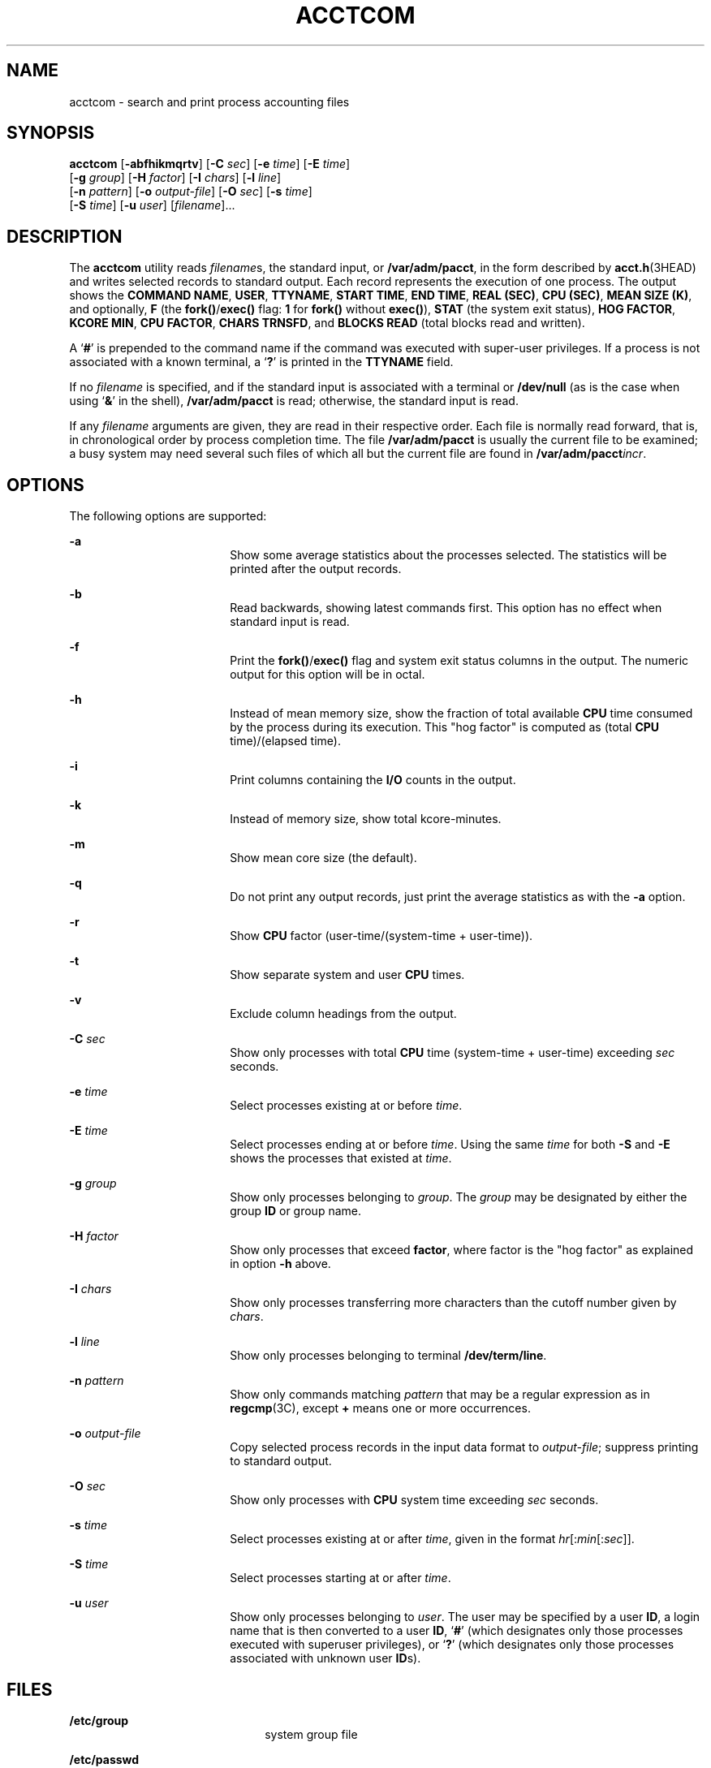 '\" te
.\"  Copyright 1989 AT&T
.\" Copyright (c) 1996, Sun Microsystems, Inc.  All Rights Reserved
.\" The contents of this file are subject to the terms of the Common Development and Distribution License (the "License").  You may not use this file except in compliance with the License.
.\" You can obtain a copy of the license at usr/src/OPENSOLARIS.LICENSE or http://www.opensolaris.org/os/licensing.  See the License for the specific language governing permissions and limitations under the License.
.\" When distributing Covered Code, include this CDDL HEADER in each file and include the License file at usr/src/OPENSOLARIS.LICENSE.  If applicable, add the following below this CDDL HEADER, with the fields enclosed by brackets "[]" replaced with your own identifying information: Portions Copyright [yyyy] [name of copyright owner]
.TH ACCTCOM 1 "Jan 11, 1996"
.SH NAME
acctcom \- search and print process accounting files
.SH SYNOPSIS
.LP
.nf
\fBacctcom\fR [\fB-abfhikmqrtv\fR] [\fB-C\fR \fIsec\fR] [\fB-e\fR \fItime\fR] [\fB-E\fR \fItime\fR]
     [\fB-g\fR \fIgroup\fR] [\fB-H\fR \fIfactor\fR] [\fB-I\fR \fIchars\fR] [\fB-l\fR \fIline\fR]
     [\fB-n\fR \fIpattern\fR] [\fB-o\fR \fIoutput-file\fR] [\fB-O\fR \fIsec\fR] [\fB-s\fR \fItime\fR]
     [\fB-S\fR \fItime\fR] [\fB-u\fR \fIuser\fR] [\fIfilename\fR]...
.fi

.SH DESCRIPTION
.sp
.LP
The \fBacctcom\fR utility reads \fIfilename\fRs, the standard input, or
\fB/var/adm/pacct\fR, in the form described by \fBacct.h\fR(3HEAD) and writes
selected records to standard output. Each record represents the execution of
one process. The output shows the \fBCOMMAND NAME\fR, \fBUSER\fR,
\fBTTYNAME\fR, \fBSTART TIME\fR, \fBEND TIME\fR, \fBREAL (SEC)\fR, \fBCPU
(SEC)\fR, \fBMEAN SIZE (K)\fR, and optionally, \fBF\fR (the
\fBfork()\fR/\fBexec()\fR flag: \fB1\fR for \fBfork()\fR without \fBexec()\fR),
\fBSTAT\fR (the system exit status), \fBHOG FACTOR\fR, \fBKCORE MIN\fR, \fBCPU
FACTOR\fR, \fBCHARS TRNSFD\fR, and  \fBBLOCKS\fR \fBREAD\fR (total blocks read
and written).
.sp
.LP
A  `\fB#\fR' is prepended to the command name if the command was executed with
super-user privileges. If a process is not associated with a known terminal, a
`\fB?\fR' is printed in the \fBTTYNAME\fR field.
.sp
.LP
If no  \fIfilename\fR is specified, and if the standard input is associated
with a terminal or \fB/dev/null\fR (as is the case when using `\fB&\fR\&' in
the shell), \fB/var/adm/pacct\fR is read; otherwise, the standard input is
read.
.sp
.LP
If any \fIfilename\fR arguments are given, they are read in their respective
order. Each file is normally read forward, that is, in chronological order by
process completion time. The file \fB/var/adm/pacct\fR is usually the current
file to be examined; a busy system may need several such files of which all but
the current file are found in \fB/var/adm/pacct\fIincr\fR\fR.
.SH OPTIONS
.sp
.LP
The following options are supported:
.sp
.ne 2
.na
\fB\fB-a\fR\fR
.ad
.RS 18n
Show some average statistics about the processes selected. The statistics will
be printed after the output records.
.RE

.sp
.ne 2
.na
\fB\fB-b\fR\fR
.ad
.RS 18n
Read backwards, showing latest commands first. This option has no effect when
standard input is read.
.RE

.sp
.ne 2
.na
\fB\fB-f\fR\fR
.ad
.RS 18n
Print the \fBfork()\fR/\fBexec()\fR flag and system exit status columns in the
output. The numeric output for this option will be in octal.
.RE

.sp
.ne 2
.na
\fB\fB-h\fR\fR
.ad
.RS 18n
Instead of mean memory size, show the fraction of total available \fBCPU\fR
time consumed by the process during its execution. This "hog factor" is
computed as (total \fBCPU\fR time)/(elapsed time).
.RE

.sp
.ne 2
.na
\fB\fB-i\fR\fR
.ad
.RS 18n
Print columns containing the \fBI/O\fR counts in the output.
.RE

.sp
.ne 2
.na
\fB\fB-k\fR\fR
.ad
.RS 18n
Instead of memory size, show total kcore-minutes.
.RE

.sp
.ne 2
.na
\fB\fB-m\fR\fR
.ad
.RS 18n
Show mean core size (the default).
.RE

.sp
.ne 2
.na
\fB\fB-q\fR\fR
.ad
.RS 18n
Do not print any output records, just print the average statistics as with the
\fB-a\fR option.
.RE

.sp
.ne 2
.na
\fB\fB-r\fR\fR
.ad
.RS 18n
Show \fBCPU\fR factor (user-time/(system-time + user-time)).
.RE

.sp
.ne 2
.na
\fB\fB-t\fR\fR
.ad
.RS 18n
Show separate system and user \fBCPU\fR times.
.RE

.sp
.ne 2
.na
\fB\fB-v\fR\fR
.ad
.RS 18n
Exclude column headings from the output.
.RE

.sp
.ne 2
.na
\fB\fB-C\fR \fIsec\fR\fR
.ad
.RS 18n
Show only processes with total \fBCPU\fR time (system-time + user-time)
exceeding \fIsec\fR seconds.
.RE

.sp
.ne 2
.na
\fB\fB-e\fR \fItime\fR\fR
.ad
.RS 18n
Select processes existing at or before \fItime\fR.
.RE

.sp
.ne 2
.na
\fB\fB-E\fR \fItime\fR\fR
.ad
.RS 18n
Select processes ending at or before \fItime\fR. Using the same \fItime\fR for
both \fB-S\fR and \fB-E\fR shows the processes that existed at \fItime\fR.
.RE

.sp
.ne 2
.na
\fB\fB-g\fR \fIgroup\fR\fR
.ad
.RS 18n
Show only processes belonging to \fIgroup\fR. The \fIgroup\fR may be designated
by either the group \fBID\fR or group name.
.RE

.sp
.ne 2
.na
\fB\fB-H\fR \fIfactor\fR\fR
.ad
.RS 18n
Show only processes that exceed \fBfactor\fR, where factor is the "hog factor"
as explained in option \fB-h\fR above.
.RE

.sp
.ne 2
.na
\fB\fB-I\fR \fIchars\fR\fR
.ad
.RS 18n
Show only processes transferring more characters than the cutoff number given
by \fIchars\fR.
.RE

.sp
.ne 2
.na
\fB\fB-l\fR \fIline\fR\fR
.ad
.RS 18n
Show only processes belonging to terminal \fB/dev/term/line\fR.
.RE

.sp
.ne 2
.na
\fB\fB-n\fR \fIpattern\fR\fR
.ad
.RS 18n
Show only commands matching \fIpattern\fR that may be a regular expression as
in \fBregcmp\fR(3C), except \fB+\fR means one or more occurrences.
.RE

.sp
.ne 2
.na
\fB\fB-o\fR \fIoutput-file\fR\fR
.ad
.RS 18n
Copy selected process records in the input data format to \fIoutput-file\fR;
suppress printing to standard output.
.RE

.sp
.ne 2
.na
\fB\fB-O\fR \fIsec\fR\fR
.ad
.RS 18n
Show only processes with \fBCPU\fR system time exceeding \fIsec\fR seconds.
.RE

.sp
.ne 2
.na
\fB\fB-s\fR \fItime\fR\fR
.ad
.RS 18n
Select processes existing at or after \fItime\fR, given in the format
\fIhr\fR\|[\|:\fImin\fR\|[\|:\fIsec\fR\|]\|].
.RE

.sp
.ne 2
.na
\fB\fB-S\fR \fItime\fR\fR
.ad
.RS 18n
Select processes starting at or after \fItime\fR.
.RE

.sp
.ne 2
.na
\fB\fB-u\fR \fIuser\fR\fR
.ad
.RS 18n
Show only processes belonging to \fIuser\fR. The user may be specified by a
user \fBID\fR, a login name that is then converted to a user \fBID\fR,
`\fB#\fR' (which designates only those processes executed with superuser
privileges), or `\fB?\fR' (which designates only those processes associated
with unknown user \fBID\fRs).
.RE

.SH FILES
.sp
.ne 2
.na
\fB\fB/etc/group\fR\fR
.ad
.RS 22n
system group file
.RE

.sp
.ne 2
.na
\fB\fB/etc/passwd\fR\fR
.ad
.RS 22n
system password file
.RE

.sp
.ne 2
.na
\fB\fB/var/adm/pacct\fIincr\fR\fR\fR
.ad
.RS 22n
active processes accounting file
.RE

.SH ATTRIBUTES
.sp
.LP
See \fBattributes\fR(5) for descriptions of the following attributes:
.sp

.sp
.TS
box;
c | c
l | l .
ATTRIBUTE TYPE	ATTRIBUTE VALUE
_
CSI	Enabled
.TE

.SH SEE ALSO
.sp
.LP
\fBps\fR(1), \fBacct\fR(1M), \fBacctcms\fR(1M), \fBacctcon\fR(1M),
\fBacctmerg\fR(1M), \fBacctprc\fR(1M), \fBacctsh\fR(1M), \fBfwtmp\fR(1M),
\fBrunacct\fR(1M), \fBsu\fR(1M), \fBacct\fR(2), \fBregcmp\fR(3C),
\fBacct.h\fR(3HEAD), \fButmp\fR(4), \fBattributes\fR(5)
.sp
.LP
\fISystem Administration Guide: Basic Administration\fR
.SH NOTES
.sp
.LP
\fBacctcom\fR reports only on processes that have terminated; use \fBps\fR(1)
for active processes.
